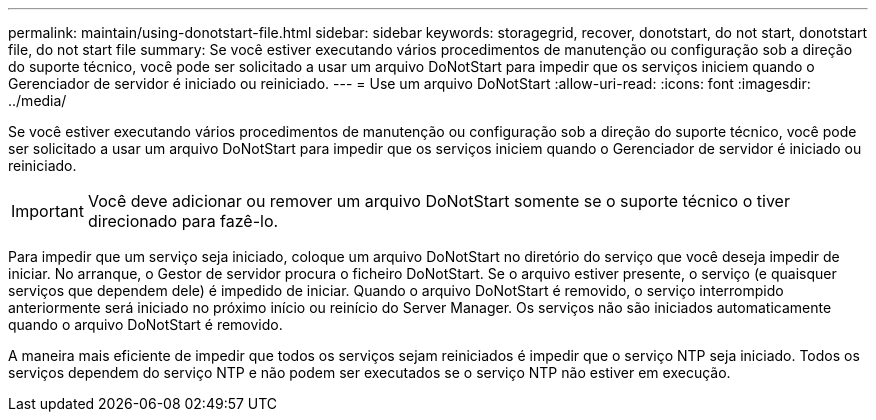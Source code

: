 ---
permalink: maintain/using-donotstart-file.html 
sidebar: sidebar 
keywords: storagegrid, recover, donotstart, do not start, donotstart file, do not start file 
summary: Se você estiver executando vários procedimentos de manutenção ou configuração sob a direção do suporte técnico, você pode ser solicitado a usar um arquivo DoNotStart para impedir que os serviços iniciem quando o Gerenciador de servidor é iniciado ou reiniciado. 
---
= Use um arquivo DoNotStart
:allow-uri-read: 
:icons: font
:imagesdir: ../media/


[role="lead"]
Se você estiver executando vários procedimentos de manutenção ou configuração sob a direção do suporte técnico, você pode ser solicitado a usar um arquivo DoNotStart para impedir que os serviços iniciem quando o Gerenciador de servidor é iniciado ou reiniciado.


IMPORTANT: Você deve adicionar ou remover um arquivo DoNotStart somente se o suporte técnico o tiver direcionado para fazê-lo.

Para impedir que um serviço seja iniciado, coloque um arquivo DoNotStart no diretório do serviço que você deseja impedir de iniciar. No arranque, o Gestor de servidor procura o ficheiro DoNotStart. Se o arquivo estiver presente, o serviço (e quaisquer serviços que dependem dele) é impedido de iniciar. Quando o arquivo DoNotStart é removido, o serviço interrompido anteriormente será iniciado no próximo início ou reinício do Server Manager. Os serviços não são iniciados automaticamente quando o arquivo DoNotStart é removido.

A maneira mais eficiente de impedir que todos os serviços sejam reiniciados é impedir que o serviço NTP seja iniciado. Todos os serviços dependem do serviço NTP e não podem ser executados se o serviço NTP não estiver em execução.
